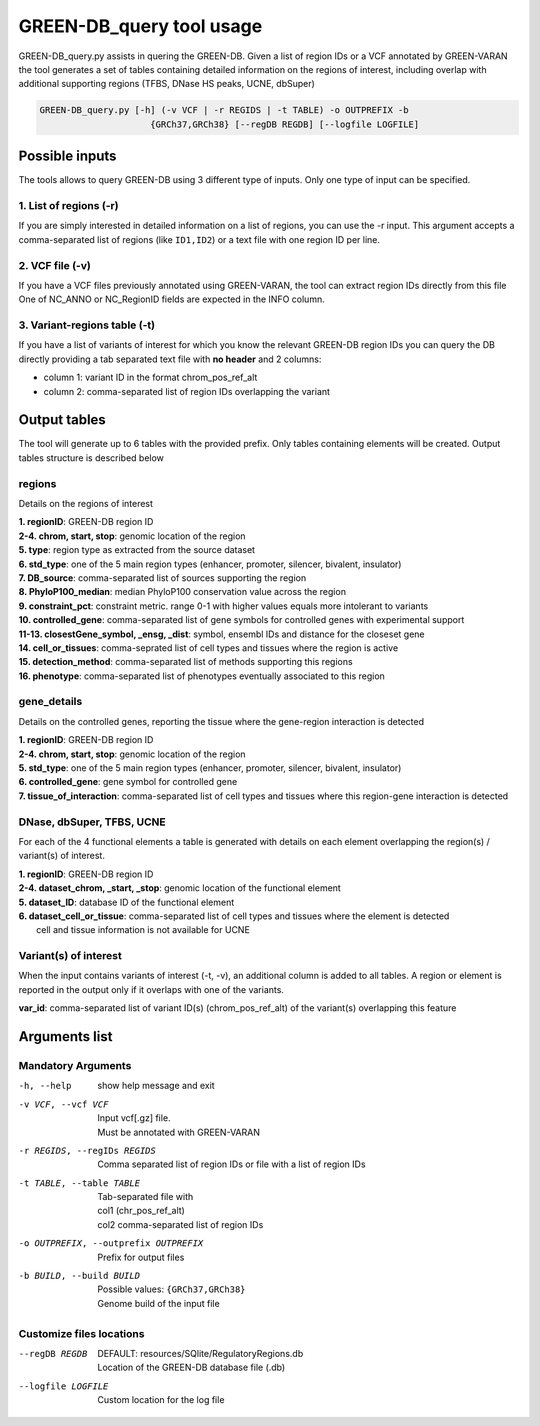 GREEN-DB_query tool usage
=========================

GREEN-DB_query.py assists in quering the GREEN-DB.
Given a list of region IDs or a VCF annotated by GREEN-VARAN the tool generates a set of tables
containing detailed information on the regions of interest, including overlap with additional supporting regions
(TFBS, DNase HS peaks, UCNE, dbSuper)

.. code-block::

    GREEN-DB_query.py [-h] (-v VCF | -r REGIDS | -t TABLE) -o OUTPREFIX -b
                         {GRCh37,GRCh38} [--regDB REGDB] [--logfile LOGFILE]

Possible inputs
~~~~~~~~~~~~~~~
The tools allows to query GREEN-DB using 3 different type of inputs.
Only one type of input can be specified.

1. List of regions (-r)
#######################
If you are simply interested in detailed information on a list of regions, you can use the -r input.
This argument accepts a comma-separated list of regions (like ``ID1,ID2``) or a text file with one region ID per line.

2. VCF file (-v)
################
If you have a VCF files previously annotated using GREEN-VARAN, the tool can extract region IDs directly from this file
One of NC_ANNO or NC_RegionID fields are expected in the INFO column.

3. Variant-regions table (-t)
#############################
If you have a list of variants of interest for which you know the relevant GREEN-DB region IDs
you can query the DB directly providing a tab separated text file with **no header** and 2 columns:

- column 1: variant ID in the format chrom_pos_ref_alt
- column 2: comma-separated list of region IDs overlapping the variant  

Output tables
~~~~~~~~~~~~~
The tool will generate up to 6 tables with the provided prefix. Only tables containing elements will be created. 
Output tables structure is described below

regions
#######
Details on the regions of interest

| **1. regionID**: GREEN-DB region ID
| **2-4. chrom, start, stop**: genomic location of the region
| **5. type**: region type as extracted from the source dataset
| **6. std_type**: one of the 5 main region types (enhancer, promoter, silencer, bivalent, insulator)
| **7. DB_source**: comma-separated list of sources supporting the region
| **8. PhyloP100_median**: median PhyloP100 conservation value across the region
| **9. constraint_pct**: constraint metric. range 0-1 with higher values equals more intolerant to variants
| **10. controlled_gene**: comma-separated list of gene symbols for controlled genes with experimental support
| **11-13. closestGene_symbol, _ensg, _dist**: symbol, ensembl IDs and distance for the closeset gene
| **14. cell_or_tissues**: comma-seprated list of cell types and tissues where the region is active
| **15. detection_method**: comma-separated list of methods supporting this regions
| **16. phenotype**: comma-separated list of phenotypes eventually associated to this region

gene_details
############
Details on the controlled genes, reporting the tissue where the gene-region interaction is detected

| **1. regionID**: GREEN-DB region ID
| **2-4. chrom, start, stop**: genomic location of the region
| **5. std_type**: one of the 5 main region types (enhancer, promoter, silencer, bivalent, insulator)
| **6. controlled_gene**: gene symbol for controlled gene
| **7. tissue_of_interaction**: comma-separated list of cell types and tissues where this region-gene interaction is detected


DNase, dbSuper, TFBS, UCNE
##########################
For each of the 4 functional elements a table is generated with details on each element overlapping the region(s) / variant(s) of interest.

| **1. regionID**: GREEN-DB region ID
| **2-4. dataset_chrom, _start, _stop**: genomic location of the functional element
| **5. dataset_ID**: database ID of the functional element
| **6. dataset_cell_or_tissue**: comma-separated list of cell types and tissues where the element is detected
|   cell and tissue information is not available for UCNE

Variant(s) of interest
######################
When the input contains variants of interest (-t, -v), an additional column is added to all tables.
A region or element is reported in the output only if it overlaps with one of the variants.

| **var_id**: comma-separated list of variant ID(s) (chrom_pos_ref_alt) of the variant(s) overlapping this feature 

Arguments list
~~~~~~~~~~~~~~
Mandatory Arguments
###################
-h, --help
    | show help message and exit
-v VCF, --vcf VCF
    | Input vcf[.gz] file. 
    | Must be annotated with GREEN-VARAN
-r REGIDS, --regIDs REGIDS
    | Comma separated list of region IDs or file with a list of region IDs
-t TABLE, --table TABLE
    | Tab-separated file with
    | col1 (chr_pos_ref_alt)
    | col2 comma-separated list of region IDs
-o OUTPREFIX, --outprefix OUTPREFIX
    Prefix for output files
-b BUILD, --build BUILD
    | Possible values: ``{GRCh37,GRCh38}``
    | Genome build of the input file

Customize files locations
#########################
--regDB REGDB
    | DEFAULT: resources/SQlite/RegulatoryRegions.db
    | Location of the GREEN-DB database file (.db)
--logfile LOGFILE
    | Custom location for the log file